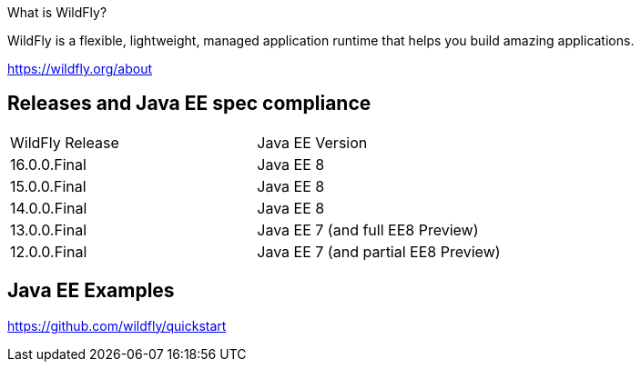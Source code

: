 What is WildFly?

WildFly is a flexible, lightweight, managed application runtime that helps you build amazing applications.

https://wildfly.org/about

== Releases and Java EE spec compliance

|===
|WildFly Release|Java EE Version
|16.0.0.Final|Java EE 8
|15.0.0.Final|Java EE 8
|14.0.0.Final|Java EE 8
|13.0.0.Final|Java EE 7 (and full EE8 Preview)
|12.0.0.Final|Java EE 7 (and partial EE8 Preview)
|===

== Java EE Examples

https://github.com/wildfly/quickstart
